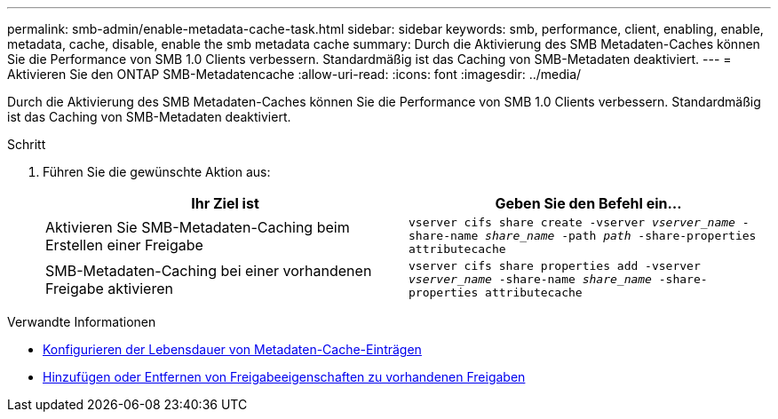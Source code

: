---
permalink: smb-admin/enable-metadata-cache-task.html 
sidebar: sidebar 
keywords: smb, performance, client, enabling, enable, metadata, cache, disable, enable the smb metadata cache 
summary: Durch die Aktivierung des SMB Metadaten-Caches können Sie die Performance von SMB 1.0 Clients verbessern. Standardmäßig ist das Caching von SMB-Metadaten deaktiviert. 
---
= Aktivieren Sie den ONTAP SMB-Metadatencache
:allow-uri-read: 
:icons: font
:imagesdir: ../media/


[role="lead"]
Durch die Aktivierung des SMB Metadaten-Caches können Sie die Performance von SMB 1.0 Clients verbessern. Standardmäßig ist das Caching von SMB-Metadaten deaktiviert.

.Schritt
. Führen Sie die gewünschte Aktion aus:
+
|===
| Ihr Ziel ist | Geben Sie den Befehl ein... 


 a| 
Aktivieren Sie SMB-Metadaten-Caching beim Erstellen einer Freigabe
 a| 
`vserver cifs share create -vserver _vserver_name_ -share-name _share_name_ -path _path_ -share-properties attributecache`



 a| 
SMB-Metadaten-Caching bei einer vorhandenen Freigabe aktivieren
 a| 
`vserver cifs share properties add -vserver _vserver_name_ -share-name _share_name_ -share-properties attributecache`

|===


.Verwandte Informationen
* xref:configure-lifetime-metadata-cache-entries-task.adoc[Konfigurieren der Lebensdauer von Metadaten-Cache-Einträgen]
* xref:add-remove-share-properties-existing-share-task.adoc[Hinzufügen oder Entfernen von Freigabeeigenschaften zu vorhandenen Freigaben]

